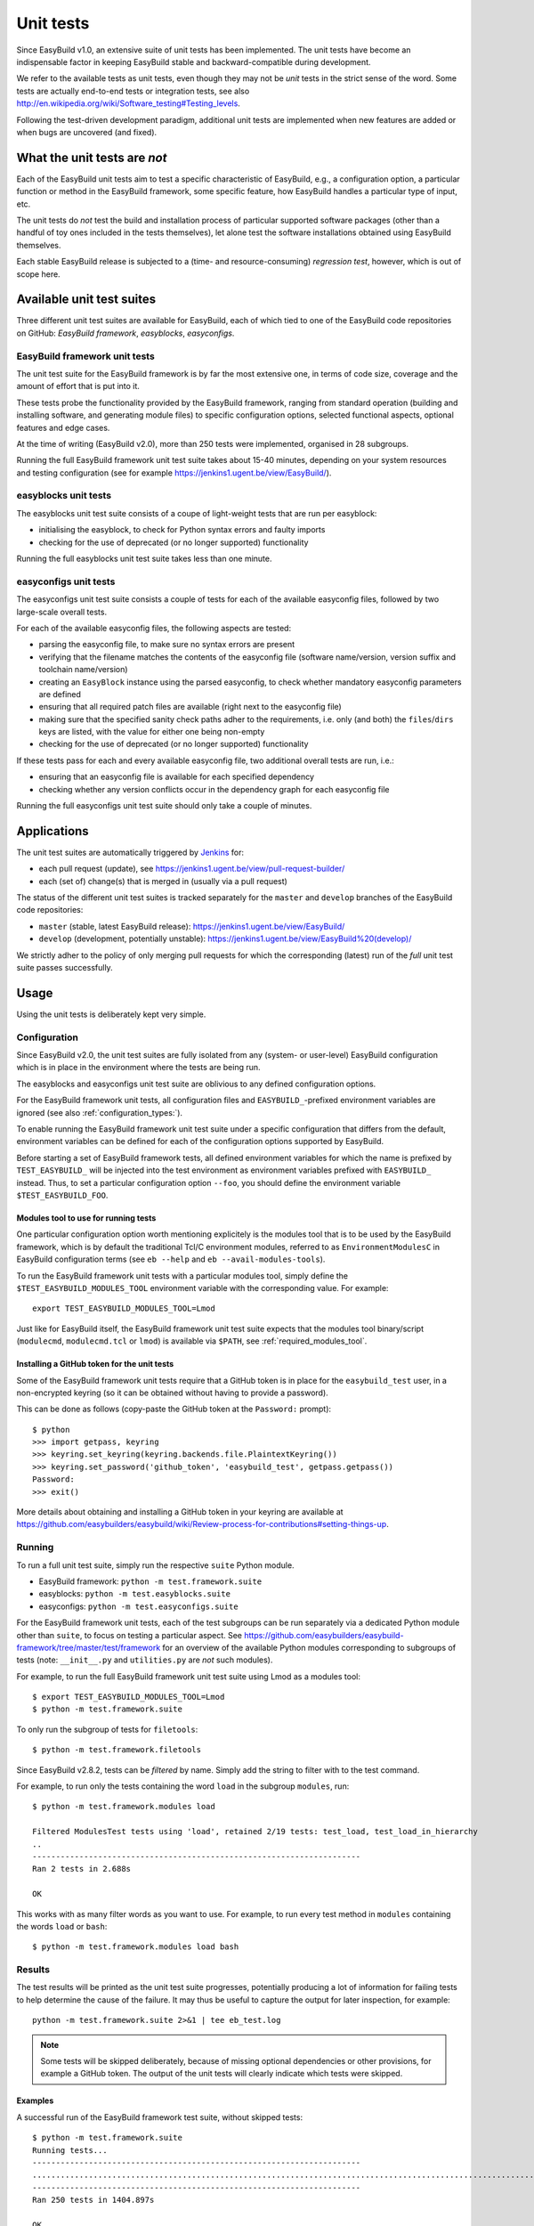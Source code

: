 .. _unit_tests:

Unit tests
==========

Since EasyBuild v1.0, an extensive suite of unit tests has been implemented. The unit tests have become an indispensable
factor in keeping EasyBuild stable and backward-compatible during development.

We refer to the available tests as unit tests, even though they may not be *unit* tests in the strict sense of the word.
Some tests are actually end-to-end tests or integration tests, see also
http://en.wikipedia.org/wiki/Software_testing#Testing_levels.

Following the test-driven development paradigm, additional unit tests are implemented when new features are added or
when bugs are uncovered (and fixed).

What the unit tests are *not*
-----------------------------

Each of the EasyBuild unit tests aim to test a specific characteristic of EasyBuild, e.g., a configuration option, a
particular function or method in the EasyBuild framework, some specific feature, how EasyBuild handles a particular
type of input, etc.

The unit tests do *not* test the build and installation process of particular supported software packages (other than
a handful of toy ones included in the tests themselves), let alone test the software installations obtained using
EasyBuild themselves.

Each stable EasyBuild release is subjected to a (time- and resource-consuming) *regression test*, however,
which is out of scope here.

Available unit test suites
--------------------------

Three different unit test suites are available for EasyBuild, each of which tied to one of the EasyBuild code
repositories on GitHub: *EasyBuild framework*, *easyblocks*, *easyconfigs*.

EasyBuild framework unit tests
~~~~~~~~~~~~~~~~~~~~~~~~~~~~~~

The unit test suite for the EasyBuild framework is by far the most extensive one, in terms of code size, coverage and
the amount of effort that is put into it.

These tests probe the functionality provided by the EasyBuild framework, ranging from standard operation (building and
installing software, and generating module files) to specific configuration options, selected functional aspects,
optional features and edge cases.

At the time of writing (EasyBuild v2.0), more than 250 tests were implemented, organised in 28 subgroups.

Running the full EasyBuild framework unit test suite takes about 15-40 minutes, depending on your system resources and
testing configuration (see for example https://jenkins1.ugent.be/view/EasyBuild/).

easyblocks unit tests
~~~~~~~~~~~~~~~~~~~~~

The easyblocks unit test suite consists of a coupe of light-weight tests that are run per easyblock:

* initialising the easyblock, to check for Python syntax errors and faulty imports
* checking for the use of deprecated (or no longer supported) functionality

Running the full easyblocks unit test suite takes less than one minute.

easyconfigs unit tests
~~~~~~~~~~~~~~~~~~~~~~

The easyconfigs unit test suite consists a couple of tests for each of the available easyconfig files, followed by two
large-scale overall tests.

For each of the available easyconfig files, the following aspects are tested:

* parsing the easyconfig file, to make sure no syntax errors are present
* verifying that the filename matches the contents of the easyconfig file (software name/version, version suffix and
  toolchain name/version)
* creating an ``EasyBlock`` instance using the parsed easyconfig, to check whether mandatory easyconfig parameters
  are defined
* ensuring that all required patch files are available (right next to the easyconfig file)
* making sure that the specified sanity check paths adher to the requirements, i.e. only (and both) the ``files``/``dirs``
  keys are listed, with the value for either one being non-empty
* checking for the use of deprecated (or no longer supported) functionality

If these tests pass for each and every available easyconfig file, two additional overall tests are run, i.e.:

* ensuring that an easyconfig file is available for each specified dependency
* checking whether any version conflicts occur in the dependency graph for each easyconfig file

Running the full easyconfigs unit test suite should only take a couple of minutes.


Applications
------------

The unit test suites are automatically triggered by `Jenkins <https://jenkins1.ugent.be>`_ for:

* each pull request (update), see https://jenkins1.ugent.be/view/pull-request-builder/
* each (set of) change(s) that is merged in (usually via a pull request)

The status of the different unit test suites is tracked separately for the ``master`` and ``develop`` branches
of the EasyBuild code repositories:

* ``master`` (stable, latest EasyBuild release): https://jenkins1.ugent.be/view/EasyBuild/
* ``develop`` (development, potentially unstable): https://jenkins1.ugent.be/view/EasyBuild%20(develop)/

We strictly adher to the policy of only merging pull requests for which the corresponding (latest) run of the *full* unit
test suite passes successfully.


Usage
-----

Using the unit tests is deliberately kept very simple.

Configuration
~~~~~~~~~~~~~

Since EasyBuild v2.0, the unit test suites are fully isolated from any (system- or user-level)
EasyBuild configuration which is in place in the environment where the tests are being run.

The easyblocks and easyconfigs unit test suite are oblivious to any defined configuration options.

For the EasyBuild framework unit tests, all configuration files and ``EASYBUILD_``-prefixed environment variables
are ignored (see also :ref:`configuration_types:`).

To enable running the EasyBuild framework unit test suite under a specific configuration that differs from
the default, environment variables can be defined for each of the configuration options supported by EasyBuild.

Before starting a set of EasyBuild framework tests, all defined environment variables for which the name is prefixed by
``TEST_EASYBUILD_`` will be injected into the test environment as environment variables prefixed with ``EASYBUILD_``
instead. Thus, to set a particular configuration option ``--foo``, you should define the environment variable
``$TEST_EASYBUILD_FOO``.

.. _unit_tests_modules_tool:

Modules tool to use for running tests
^^^^^^^^^^^^^^^^^^^^^^^^^^^^^^^^^^^^^

One particular configuration option worth mentioning explicitely is the modules tool that is to be used by the EasyBuild
framework, which is by default the traditional Tcl/C environment modules, referred to as ``EnvironmentModulesC`` in
EasyBuild configuration terms (see ``eb --help`` and ``eb --avail-modules-tools``).

To run the EasyBuild framework unit tests with a particular modules tool, simply define the
``$TEST_EASYBUILD_MODULES_TOOL`` environment variable with the corresponding value. For example::

  export TEST_EASYBUILD_MODULES_TOOL=Lmod

Just like for EasyBuild itself, the EasyBuild framework unit test suite expects that the modules tool binary/script
(``modulecmd``, ``modulecmd.tcl`` or ``lmod``) is available via ``$PATH``, see :ref:`required_modules_tool`.

Installing a GitHub token for the unit tests
^^^^^^^^^^^^^^^^^^^^^^^^^^^^^^^^^^^^^^^^^^^^

Some of the EasyBuild framework unit tests require that a GitHub token is in place for the ``easybuild_test`` user,
in a non-encrypted keyring (so it can be obtained without having to provide a password).

This can be done as follows (copy-paste the GitHub token at the ``Password:`` prompt)::

    $ python
    >>> import getpass, keyring
    >>> keyring.set_keyring(keyring.backends.file.PlaintextKeyring())
    >>> keyring.set_password('github_token', 'easybuild_test', getpass.getpass())
    Password:
    >>> exit()

More details about obtaining and installing a GitHub token in your keyring are available at
https://github.com/easybuilders/easybuild/wiki/Review-process-for-contributions#setting-things-up.

Running
~~~~~~~

To run a full unit test suite, simply run the respective ``suite`` Python module.

* EasyBuild framework: ``python -m test.framework.suite``
* easyblocks: ``python -m test.easyblocks.suite``
* easyconfigs: ``python -m test.easyconfigs.suite``

For the EasyBuild framework unit tests, each of the test subgroups can be run separately via a dedicated Python module
other than ``suite``, to focus on testing a particular aspect. See
https://github.com/easybuilders/easybuild-framework/tree/master/test/framework for an overview of the available Python
modules corresponding to subgroups of tests (note: ``__init__.py`` and ``utilities.py`` are *not* such modules).

For example, to run the full EasyBuild framework unit test suite using Lmod as a modules tool::

    $ export TEST_EASYBUILD_MODULES_TOOL=Lmod
    $ python -m test.framework.suite

To only run the subgroup of tests for ``filetools``::

    $ python -m test.framework.filetools

Since EasyBuild v2.8.2, tests can be *filtered* by name. Simply add the string to filter with to the test command.

For example, to run only the tests containing the word ``load`` in the subgroup ``modules``, run::

    $ python -m test.framework.modules load

    Filtered ModulesTest tests using 'load', retained 2/19 tests: test_load, test_load_in_hierarchy
    ..
    ----------------------------------------------------------------------
    Ran 2 tests in 2.688s

    OK


This works with as many filter words as you want to use. For example, to run every test method in ``modules``
containing the words ``load`` or ``bash``: ::

    $ python -m test.framework.modules load bash



Results
~~~~~~~

The test results will be printed as the unit test suite progresses, potentially producing a lot of information for
failing tests to help determine the cause of the failure. It may thus be useful to capture the output for later inspection,
for example::

    python -m test.framework.suite 2>&1 | tee eb_test.log


.. note::
    Some tests will be skipped deliberately, because of missing optional dependencies or other provisions, for example
    a GitHub token. The output of the unit tests will clearly indicate which tests were skipped.

Examples
^^^^^^^^

A successful run of the EasyBuild framework test suite, without skipped tests::

    $ python -m test.framework.suite
    Running tests...
    ----------------------------------------------------------------------
    ..........................................................................................................................................................................................................................................................
    ----------------------------------------------------------------------
    Ran 250 tests in 1404.897s

    OK

A run with a couple of deliberately skipped tests and a single failed test (denoted by ``F``), along with the
corresponding traceback::

    $ python -m test.framework.suite
    Running tests...
    ----------------------------------------------------------------------
    ................Skipping test_from_pr, no GitHub token available?
    .Skipping test_from_pr, no GitHub token available?
    ......F..............(skipping GitRepository test)
    ..(skipping SvnRepository test)
    ..................................................................................................................Skipping test_fetch_easyconfigs_from_pr, no GitHub token available?
    .Skipping test_read, no GitHub token available?
    .Skipping test_read_api, no GitHub token available?
    .Skipping test_walk, no GitHub token available?
    .............................................................................................
    ======================================================================
    FAIL: Test listing easyblock hierarchy.
    ----------------------------------------------------------------------
    Traceback (most recent call last):
      File "/tmp/example/easybuild-framework/test/framework/options.py", line 544, in test_list_easyblocks
        self.assertTrue(re.search(pat, outtxt), "Pattern '%s' is found in output of --list-easyblocks: %s" % (pat, outtxt))
    AssertionError: Pattern 'EasyBlock\n' is found in output of --list-easyblocks:

    ----------------------------------------------------------------------
    Ran 250 tests in 2641.200s

    FAILED (failures=1)
    ERROR: Not all tests were successful.
    Log available at /tmp/example/easybuild-dy2ZTx/easybuild-tests-l0doQ2.log
